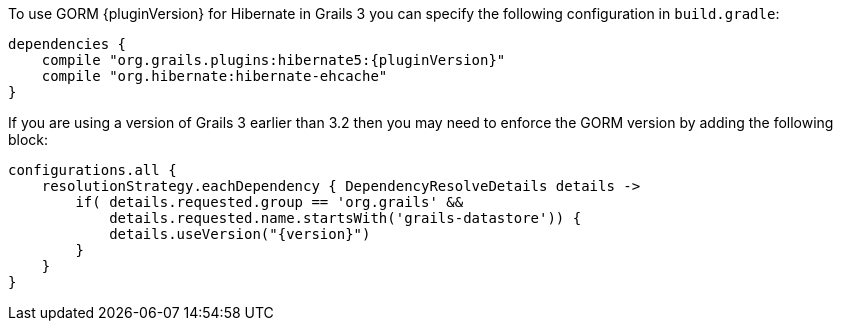 To use GORM {pluginVersion} for Hibernate in Grails 3 you can specify the following configuration in `build.gradle`:

[source,groovy,subs="attributes"]
----
dependencies {
    compile "org.grails.plugins:hibernate5:{pluginVersion}"
    compile "org.hibernate:hibernate-ehcache"
}
----

If you are using a version of Grails 3 earlier than 3.2 then you may need to enforce the GORM version by adding the following block:

[source,groovy,subs="attributes"]
----
configurations.all {
    resolutionStrategy.eachDependency { DependencyResolveDetails details ->
        if( details.requested.group == 'org.grails' &&
            details.requested.name.startsWith('grails-datastore')) {
            details.useVersion("{version}")
        }
    }
}
----
